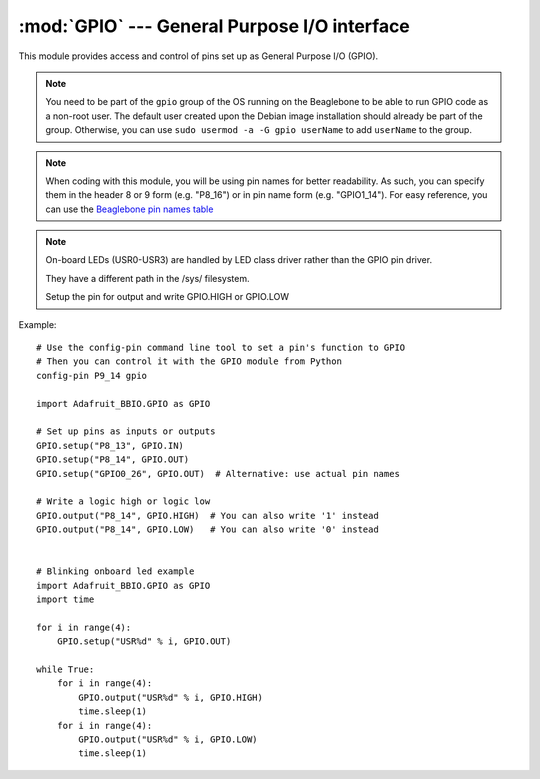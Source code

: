 :mod:`GPIO` --- General Purpose I/O interface
---------------------------------------------

This module provides access and control of pins set up as General Purpose
I/O (GPIO).

.. note::

   You need to be part of the ``gpio`` group of the OS running on the
   Beaglebone to be able to run GPIO code as a non-root user. The default
   user created upon the Debian image installation should already be
   part of the group. Otherwise, you can use
   ``sudo usermod -a -G gpio userName`` to add ``userName`` to the group.

.. note::

   When coding with this module, you will be using pin names for
   better readability. As such, you can specify them in the header 8 or 9
   form (e.g. "P8_16") or in pin name form (e.g. "GPIO1_14").
   For easy reference, you can use the
   `Beaglebone pin names table <https://github.com/adafruit/adafruit-beaglebone-io-python/blob/master/source/common.c#L73>`_


.. note::

   On-board LEDs (USR0-USR3) are handled by LED class driver rather than the GPIO pin driver.

   They have a different path in the /sys/ filesystem.

   Setup the pin for output and write GPIO.HIGH or GPIO.LOW

Example::

    # Use the config-pin command line tool to set a pin's function to GPIO
    # Then you can control it with the GPIO module from Python
    config-pin P9_14 gpio

    import Adafruit_BBIO.GPIO as GPIO

    # Set up pins as inputs or outputs
    GPIO.setup("P8_13", GPIO.IN)
    GPIO.setup("P8_14", GPIO.OUT)
    GPIO.setup("GPIO0_26", GPIO.OUT)  # Alternative: use actual pin names

    # Write a logic high or logic low
    GPIO.output("P8_14", GPIO.HIGH)  # You can also write '1' instead
    GPIO.output("P8_14", GPIO.LOW)   # You can also write '0' instead


    # Blinking onboard led example
    import Adafruit_BBIO.GPIO as GPIO
    import time

    for i in range(4):
        GPIO.setup("USR%d" % i, GPIO.OUT)

    while True:
        for i in range(4):
            GPIO.output("USR%d" % i, GPIO.HIGH)
            time.sleep(1)
        for i in range(4):
            GPIO.output("USR%d" % i, GPIO.LOW)
            time.sleep(1)


.. module:: Adafruit_BBIO.GPIO

.. function:: setup(channel, direction[, pull_up_down=PUD_OFF, initial=None, delay=0])

   Set up the given GPIO channel, its direction and (optional) pull/up down control

   :param str channel: GPIO channel to set up (e.g. "P8_16").
   :param int direction: GPIO channel direction (:data:`IN` or :data:`OUT`).
   :param int pull_up_down: pull-up/pull-down resistor configuration
       (:data:`PUD_OFF`, :data:`PUD_UP` or :data:`PUD_DOWN`).
   :param int initial: initial value for an output channel (:data:`LOW`/:data:`HIGH`).
   :param int delay: time in milliseconds to wait after exporting the GPIO pin.

.. function:: cleanup()

   Clean up by resetting all GPIO channels that have been used by
   the application to :data:`IN` with no pullup/pulldown and no event
   detection.

   :note: It's recommended that you call this function upon exiting your
       application.

.. function:: output(channel, value)

   Set the given output channel to the given digital value.

   :param str channel: GPIO channel to output the value to (e.g. "P8_16").
   :param value: value to set the output to-- 0/1 or False/True
       or :data:`LOW`/:data:`HIGH`.
   :type value: int or bool

.. function:: input(channel)

   Get the given input channel's digital value.

   :param str channel: GPIO channel to read the value from (e.g. "P8_16").
   :returns: Channel value–– 0 or 1.
   :rtype: int

.. function:: add_event_detect(channel, edge[, callback=None, bouncetime=0])

   Enable edge detection events for the given GPIO channel.

   :param str channel: GPIO channel to detect events from (e.g. "P8_16").
   :param int edge: edge to detect–– :data:`RISING`, :data:`FALLING`
       or :data:`BOTH`
   :param func callback: a function to call once the event has been detected.
   :param int bouncetime: switch bounce timeout in ms for the callback.

.. function:: remove_event_detect(channel)

   Remove edge detection for the given GPIO channel.

   :param str channel: GPIO channel to remove event detection
       from (e.g. "P8_16").

.. function:: event_detected(channel)

   Checks if an edge event has occured on a given GPIO.

   :note: You need to enable edge detection using :func:`add_event_detect()` first.

   :param str channel: GPIO channel to check for event detection
       for (e.g. "P8_16").
   :returns: True if an edge has occured on a given GPIO, False otherwise
   :rtype: bool

.. function:: add_event_callback(channel, callback[, bouncetime=0])

   Add a callback for an event already defined using :func:`add_event_detect()`

   :param str channel: GPIO channel to add a callback to (e.g. "P8_16").
   :param func callback: a function to call once the event has been detected.
   :param int bouncetime: switch bounce timeout in ms for the callback.

.. function:: wait_for_edge(channel, edge[, timeout=-1])

   Wait for an edge on the given channel.

   :param str channel: GPIO channel to wait on (e.g. "P8_16").
   :param int edge: edge to detect–– :data:`RISING`, :data:`FALLING`
       or :data:`BOTH`
   :param int timeout: time to wait for an edge, in milliseconds.
       -1 will wait forever.

.. function:: gpio_function(channel)

   Return the current GPIO function
   (:data:`IN`, :data:`IN`, :data:`ALT0`) of the given pin.

   :warning: Currently only returning the direction of the
       pin (input or output) is supported.

   :param str channel: GPIO pin to query the status of.
   :returns: 0 if :data:`IN`, 1 if :data:`OUT`
   :rtype: int

.. function:: setwarnings(gpio_warnings)

   Enable or disable GPIO warning messages.

   :warning: Currently enabling or disabling warnings
       has no effect.

   :param int gpio_warnings: 0–– disable warnings; 1–– enable warnings

.. attribute:: ALT0

   Pin mode-- alternate function 0.

.. attribute:: BOTH

   Edge detection-- detect both edges.

.. attribute:: FALLING

   Edge detection-- detect falling edge.

.. attribute:: HIGH

   Pin status-- logic low.

.. attribute:: IN

   Pin mode-- input.

.. attribute:: LOW

   Pin status-- logic low.

.. attribute:: OUT

   Pin mode-- output.

.. attribute:: PUD_OFF

   Pull-up/pull-down resistor type-- no pull-up/pull-down.

.. attribute:: PUD_DOWN

   Pull-up/pull-down resistor type-- pull-down.

.. attribute:: PUD_UP

   Pull-up/pull-down resistor type-- pull-up.

.. attribute:: RISING

   Edge detection-- detect rising edge.

.. attribute:: VERSION

   GPIO module version. Currently unused.


